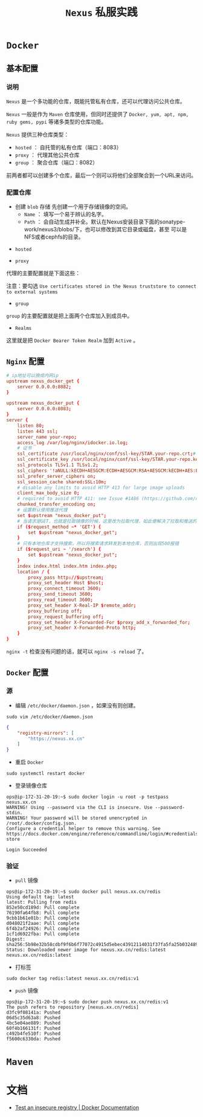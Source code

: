 #+TITLE: ~Nexus~ 私服实践
* ~Docker~
** 基本配置
*** 说明
~Nexus~ 是一个多功能的仓库，既能托管私有仓库，还可以代理访问公共仓库。

~Nexus~ 一般是作为 ~Maven~ 仓库使用，但同时还提供了 ~Docker, yum, apt, npm, ruby gems, pypi~ 等诸多类型的仓库功能。

~Nexus~ 提供三种仓库类型：
+ ~hosted~ ： 自托管的私有仓库（端口：8083）
+ ~proxy~ ： 代理其他公共仓库
+ ~group~ ： 聚合仓库（端口：8082）

前两者都可以创建多个仓库，最后一个则可以将他们全部聚合到一个URL来访问。
*** 配置仓库
+ 创建 ~blob~ 存储
   先创建一个用于存储镜像的空间。
   - ~Name~ ： 填写一个易于辨认的名字。
   - ~Path~ ： 会自动生成并补全。默认在Nexus安装目录下面的sonatype-work/nexus3/blobs/下，也可以修改到其它目录或磁盘，甚至
     可以是NFS或者cephfs的目录。

[[./docker_blob.png]]

+ ~hosted~
[[./docker_local.png]]
+ ~proxy~
代理的主要配置就是下面这些：

[[./docker_proxy.png]]

注意：要勾选 ~Use certificates stored in the Nexus truststore to connect to external systems~
+ ~group~
[[./docker_group.png]]

~group~ 的主要配置就是把上面两个仓库加入到成员中。
+ ~Realms~
[[./docker_realms.png]]

这里就是把 ~Docker Bearer Token Realm~ 加到 ~Active~ 。
** ~Nginx~ 配置
#+begin_src conf
# ip地址可以换成内网ip
upstream nexus_docker_get {
    server 0.0.0.0:8082;
}

upstream nexus_docker_put {
    server 0.0.0.0:8083;
}
server {
    listen 80;
    listen 443 ssl;
    server_name your-repo;
    access_log /var/log/nginx/idocker.io.log;
    # 证书
    ssl_certificate /usr/local/nginx/conf/ssl-key/STAR.your-repo.crt;# 证书路径自己的来定
    ssl_certificate_key /usr/local/nginx/conf/ssl-key/STAR.your-repo.key;
    ssl_protocols TLSv1.1 TLSv1.2;
    ssl_ciphers '!aNULL:kECDH+AESGCM:ECDH+AESGCM:RSA+AESGCM:kECDH+AES:ECDH+AES:RSA+AES:';
    ssl_prefer_server_ciphers on;
    ssl_session_cache shared:SSL:10m;
    # disable any limits to avoid HTTP 413 for large image uploads
    client_max_body_size 0;
    # required to avoid HTTP 411: see Issue #1486 (https://github.com/docker/docker/issues/1486)
    chunked_transfer_encoding on;
    # 设置默认使用推送代理
    set $upstream "nexus_docker_put";
    # 当请求是GET，也就是拉取镜像的时候，这里改为拉取代理，如此便解决了拉取和推送的端口统一
    if ($request_method ~* 'GET') {
        set $upstream "nexus_docker_get";
    }
    # 只有本地仓库才支持搜索，所以将搜索请求转发到本地仓库，否则出现500报错
    if ($request_uri ~ '/search') {
        set $upstream "nexus_docker_put";
    }
    index index.html index.htm index.php;
    location / {
        proxy_pass http://$upstream;
        proxy_set_header Host $host;
        proxy_connect_timeout 3600;
        proxy_send_timeout 3600;
        proxy_read_timeout 3600;
        proxy_set_header X-Real-IP $remote_addr;
        proxy_buffering off;
        proxy_request_buffering off;
        proxy_set_header X-Forwarded-For $proxy_add_x_forwarded_for;
        proxy_set_header X-Forwarded-Proto http;
    }
}
#+end_src

~nginx -t~ 检查没有问题的话，就可以 ~nginx -s reload~ 了。
** ~Docker~ 配置
*** 源
+ 编辑 ~/etc/docker/daemon.json~ ，如果没有则创建。
#+begin_src shell
sudo vim /etc/docker/daemon.json
#+end_src

#+begin_src json
{
    "registry-mirrors": [
        "https://nexus.xx.cn"
    ]
}
#+end_src

+ 重启 ~Docker~
#+begin_src shell
sudo systemctl restart docker
#+end_src

+ 登录镜像仓库
#+begin_src text
ops@ip-172-31-20-19:~$ sudo docker login -u root -p testpass nexus.xx.cn
WARNING! Using --password via the CLI is insecure. Use --password-stdin.
WARNING! Your password will be stored unencrypted in /root/.docker/config.json.
Configure a credential helper to remove this warning. See
https://docs.docker.com/engine/reference/commandline/login/#credentials-store

Login Succeeded
#+end_src
*** 验证
+ ~pull~ 镜像
#+begin_src text
ops@ip-172-31-20-19:~$ sudo docker pull nexus.xx.cn/redis
Using default tag: latest
latest: Pulling from redis
852e50cd189d: Pull complete
76190fa64fb8: Pull complete
9cbb1b61e01b: Pull complete
d048021f2aae: Pull complete
6f4b2af24926: Pull complete
1cf1d6922fba: Pull complete
Digest: sha256:5b98e32b58cdbf9f6b6f77072c4915d5ebec43912114031f37fa5fa25b032489
Status: Downloaded newer image for nexus.xx.cn/redis:latest
nexus.xx.cn/redis:latest
#+end_src
+ 打标签
#+begin_src shell
sudo docker tag redis:latest nexus.xx.cn/redis:v1
#+end_src
+ ~push~ 镜像
#+begin_src text
ops@ip-172-31-20-19:~$ sudo docker push nexus.xx.cn/redis:v1
The push refers to repository [nexus.xx.cn/redis]
d3fc9f08141a: Pushed
06d5c35d63a8: Pushed
4bc5e04ae889: Pushed
60f4b166131f: Pushed
c492b4fe510f: Pushed
f5600c6330da: Pushed
#+end_src
* ~Maven~
* 文档
+ [[https://docs.docker.com/registry/insecure/#deploy-a-plain-http-registry][Test an insecure registry | Docker Documentation]]

